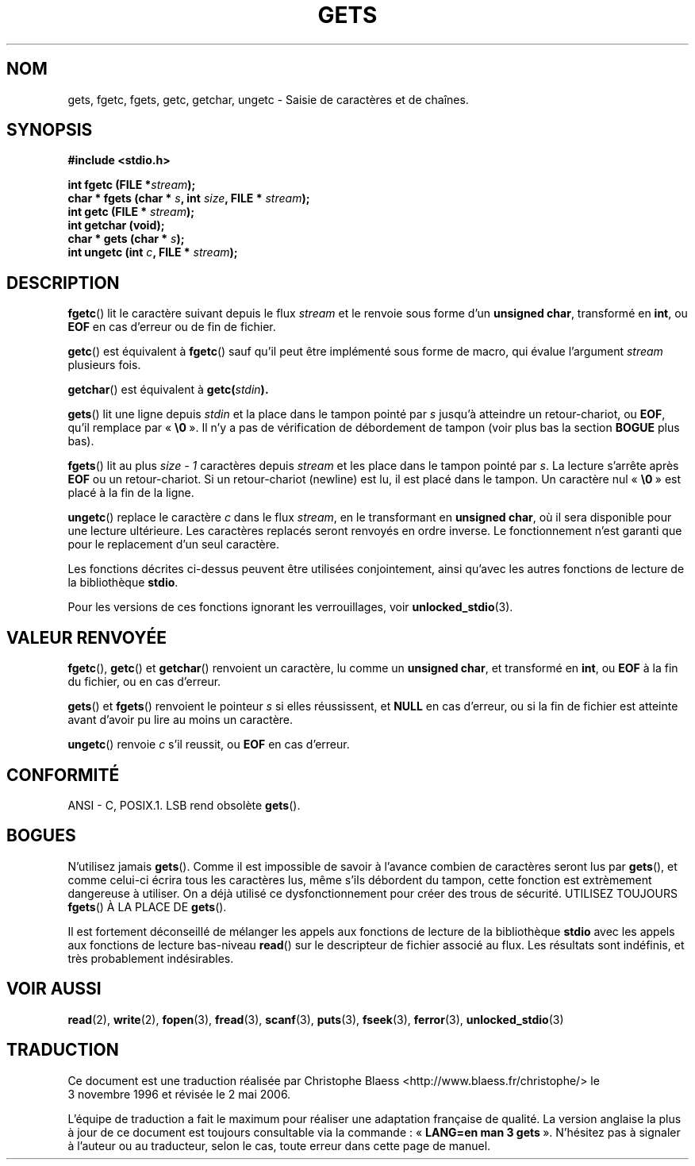 .\" Copyright (c) 1993 by Thomas Koenig (ig25@rz.uni-karlsruhe.de)
.\"
.\" Permission is granted to make and distribute verbatim copies of this
.\" manual provided the copyright notice and this permission notice are
.\" preserved on all copies.
.\"
.\" Permission is granted to copy and distribute modified versions of this
.\" manual under the conditions for verbatim copying, provided that the
.\" entire resulting derived work is distributed under the terms of a
.\" permission notice identical to this one
.\"
.\" Since the Linux kernel and libraries are constantly changing, this
.\" manual page may be incorrect or out-of-date.  The author(s) assume no
.\" responsibility for errors or omissions, or for damages resulting from
.\" the use of the information contained herein.  The author(s) may not
.\" have taken the same level of care in the production of this manual,
.\" which is licensed free of charge, as they might when working
.\" professionally.
.\"
.\" Formatted or processed versions of this manual, if unaccompanied by
.\" the source, must acknowledge the copyright and authors of this work.
.\" License.
.\" Modified Wed Jul 28 11:12:07 1993 by Rik Faith (faith@cs.unc.edu)
.\" Modified Fri Sep  8 15:48:13 1995 by Andries Brouwer (aeb@cwi.nl)
.\"
.\" Traduction 03/11/1996 par Christophe Blaess (ccb@club-internet.fr)
.\" Màj 11/12/1997 LDP-1.18
.\" Màj 06/06/2001 LDP-1.36
.\" Màj 25/01/2002 LDP-1.47
.\" Màj 21/07/2003 LDP-1.56
.\" Màj 23/12/2005 LDP-1.67
.\" Màj 01/05/2006 LDP-1.67.1
.\"
.TH GETS 3 "4 avril 1993" LDP "Manuel du programmeur Linux"
.SH NOM
gets, fgetc, fgets, getc, getchar, ungetc \- Saisie de caractères et de chaînes.
.SH SYNOPSIS
.nf
.B #include <stdio.h>
.sp
.BI "int fgetc (FILE *" stream );
.nl
.BI "char * fgets (char * " s ", int " size ", FILE * " stream );
.nl
.BI "int getc (FILE * " stream );
.nl
.BI  "int getchar (void);"
.nl
.BI "char * gets (char * " s );
.nl
.BI "int ungetc (int " c ", FILE * " stream );
.SH DESCRIPTION
.BR fgetc ()
lit le caractère suivant depuis le flux
.I stream
et le renvoie sous forme d'un
.BR "unsigned char" ,
transformé en
.BR int ,
ou
.B EOF
en cas d'erreur ou de fin de fichier.
.PP
.BR getc ()
est équivalent à
.BR fgetc ()
sauf qu'il peut être implémenté sous forme de macro, qui évalue l'argument
.I stream
plusieurs fois.
.PP
.BR getchar ()
est équivalent à
.BI "getc(" stdin ).
.PP
.BR gets ()
lit une ligne depuis
.I stdin
et la place dans le tampon pointé par
.I s
jusqu'à atteindre un retour-chariot, ou
.BR EOF ,
qu'il remplace par
.RB «\  "\e0" \ ».
Il n'y a pas de vérification de débordement de tampon (voir plus bas la section
.BR BOGUE
plus bas).
.PP
.BR fgets ()
lit au plus
.I size \- 1
caractères depuis
.I stream
et les place dans le tampon pointé par
.IR s .
La lecture s'arrête après
.B EOF
ou un retour-chariot. Si un retour-chariot (newline) est lu, il est
placé dans le tampon. Un caractère nul
.RB «\  "\e0" \ »
est placé à la fin de la ligne.
.PP
.BR ungetc ()
replace le caractère
.I c
dans le flux
.IR stream ,
en le transformant en
.BR "unsigned char" ,
où il sera disponible pour une lecture ultérieure.
Les caractères replacés seront renvoyés en ordre inverse.
Le fonctionnement n'est garanti que pour le replacement d'un seul
caractère.
.PP
Les fonctions décrites ci-dessus peuvent être utilisées conjointement,
ainsi qu'avec les autres fonctions de lecture de la bibliothèque
.BR stdio .
.PP
Pour les versions de ces fonctions ignorant les verrouillages, voir
.BR unlocked_stdio (3).
.SH "VALEUR RENVOYÉE"
.BR fgetc (),
.BR getc ()
et
.BR getchar ()
renvoient un caractère, lu comme un
.BR "unsigned char" ,
et transformé en
.BR int ,
ou
.B EOF
à la fin du fichier, ou en cas d'erreur.
.PP
.BR gets ()
et
.BR fgets ()
renvoient le pointeur
.I s
si elles réussissent, et
.B NULL
en cas d'erreur, ou si la fin de fichier est atteinte avant d'avoir pu
lire au moins un caractère.
.PP
.BR ungetc ()
renvoie
.I c
s'il reussit, ou
.B EOF
en cas d'erreur.
.SH "CONFORMITÉ"
ANSI - C, POSIX.1.
LSB rend obsolète
.BR gets ().
.SH "BOGUES"
N'utilisez jamais
.BR gets ().
Comme il est impossible de savoir à l'avance combien de caractères seront lus par
.BR gets (),
et comme celui-ci
écrira tous les caractères lus, même s'ils débordent du tampon, cette fonction
est extrèmement dangereuse à utiliser. On a déjà utilisé ce dysfonctionnement
pour créer des trous de sécurité.
UTILISEZ TOUJOURS
.BR fgets ()
À LA PLACE DE
.BR gets ().
.PP
Il est fortement déconseillé de mélanger les appels aux fonctions de lecture
de la bibliothèque
.B stdio
avec les appels aux fonctions de lecture bas-niveau
.BR read ()
sur le descripteur de fichier associé au flux. Les résultats sont indéfinis,
et très probablement indésirables.
.SH "VOIR AUSSI"
.BR read (2),
.BR write (2),
.BR fopen (3),
.BR fread (3),
.BR scanf (3),
.BR puts (3),
.BR fseek (3),
.BR ferror (3),
.BR unlocked_stdio (3)
.SH TRADUCTION
.PP
Ce document est une traduction réalisée par Christophe Blaess
<http://www.blaess.fr/christophe/> le 3\ novembre\ 1996
et révisée le 2\ mai\ 2006.
.PP
L'équipe de traduction a fait le maximum pour réaliser une adaptation
française de qualité. La version anglaise la plus à jour de ce document est
toujours consultable via la commande\ : «\ \fBLANG=en\ man\ 3\ gets\fR\ ».
N'hésitez pas à signaler à l'auteur ou au traducteur, selon le cas, toute
erreur dans cette page de manuel.
